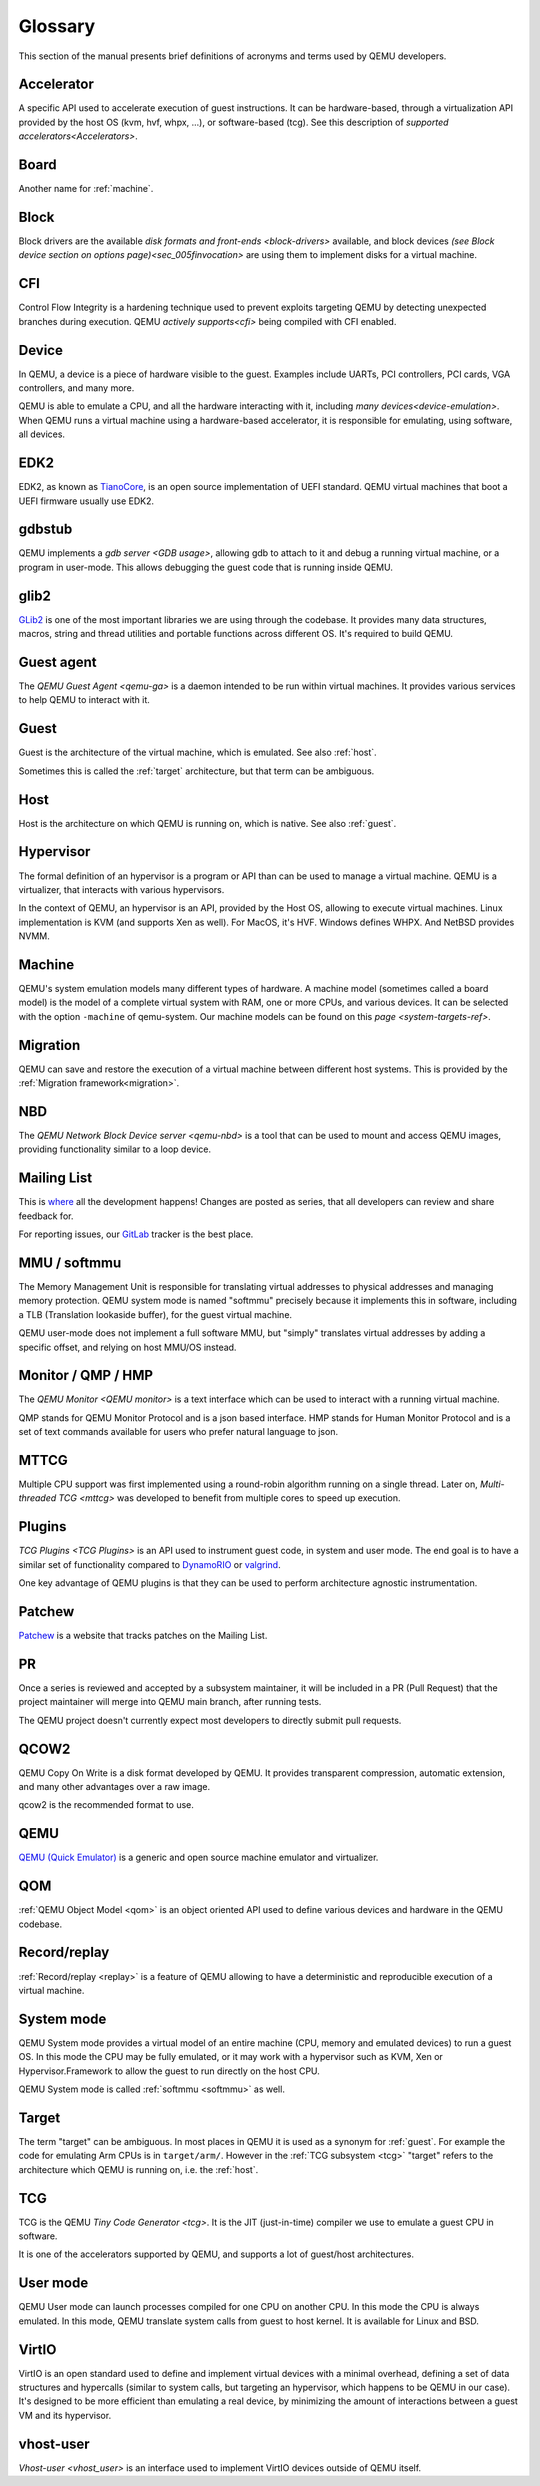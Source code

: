 .. _Glossary:

--------
Glossary
--------

This section of the manual presents brief definitions of acronyms and terms used
by QEMU developers.

Accelerator
-----------

A specific API used to accelerate execution of guest instructions. It can be
hardware-based, through a virtualization API provided by the host OS (kvm, hvf,
whpx, ...), or software-based (tcg). See this description of `supported
accelerators<Accelerators>`.

Board
-----

Another name for :ref:`machine`.

Block
-----

Block drivers are the available `disk formats and front-ends
<block-drivers>` available, and block devices `(see Block device section on
options page)<sec_005finvocation>` are using them to implement disks for a
virtual machine.

CFI
---

Control Flow Integrity is a hardening technique used to prevent exploits
targeting QEMU by detecting unexpected branches during execution. QEMU `actively
supports<cfi>` being compiled with CFI enabled.

Device
------

In QEMU, a device is a piece of hardware visible to the guest. Examples include
UARTs, PCI controllers, PCI cards, VGA controllers, and many more.

QEMU is able to emulate a CPU, and all the hardware interacting with it,
including `many devices<device-emulation>`. When QEMU runs a virtual machine
using a hardware-based accelerator, it is responsible for emulating, using
software, all devices.

EDK2
----

EDK2, as known as `TianoCore <https://www.tianocore.org/>`_, is an open source
implementation of UEFI standard. QEMU virtual machines that boot a UEFI firmware
usually use EDK2.

gdbstub
-------

QEMU implements a `gdb server <GDB usage>`, allowing gdb to attach to it and
debug a running virtual machine, or a program in user-mode. This allows
debugging the guest code that is running inside QEMU.

glib2
-----

`GLib2 <https://docs.gtk.org/glib/>`_ is one of the most important libraries we
are using through the codebase. It provides many data structures, macros, string
and thread utilities and portable functions across different OS. It's required
to build QEMU.

Guest agent
-----------

The `QEMU Guest Agent <qemu-ga>` is a daemon intended to be run within virtual
machines. It provides various services to help QEMU to interact with it.

.. _guest:

Guest
-----

Guest is the architecture of the virtual machine, which is emulated.
See also :ref:`host`.

Sometimes this is called the :ref:`target` architecture, but that term
can be ambiguous.

.. _host:

Host
----

Host is the architecture on which QEMU is running on, which is native.
See also :ref:`guest`.

Hypervisor
----------

The formal definition of an hypervisor is a program or API than can be used to
manage a virtual machine. QEMU is a virtualizer, that interacts with various
hypervisors.

In the context of QEMU, an hypervisor is an API, provided by the Host OS,
allowing to execute virtual machines. Linux implementation is KVM (and supports
Xen as well). For MacOS, it's HVF. Windows defines WHPX. And NetBSD provides
NVMM.

.. _machine:

Machine
-------

QEMU's system emulation models many different types of hardware. A machine model
(sometimes called a board model) is the model of a complete virtual system with
RAM, one or more CPUs, and various devices. It can be selected with the option
``-machine`` of qemu-system. Our machine models can be found on this `page
<system-targets-ref>`.

Migration
---------

QEMU can save and restore the execution of a virtual machine between different
host systems. This is provided by the :ref:`Migration framework<migration>`.

NBD
---

The `QEMU Network Block Device server <qemu-nbd>` is a tool that can be used to
mount and access QEMU images, providing functionality similar to a loop device.

Mailing List
------------

This is `where <https://wiki.qemu.org/Contribute/MailingLists>`_ all the
development happens! Changes are posted as series, that all developers can
review and share feedback for.

For reporting issues, our `GitLab
<https://gitlab.com/qemu-project/qemu/-/issues>`_ tracker is the best place.

.. _softmmu:

MMU / softmmu
-------------

The Memory Management Unit is responsible for translating virtual addresses to
physical addresses and managing memory protection. QEMU system mode is named
"softmmu" precisely because it implements this in software, including a TLB
(Translation lookaside buffer), for the guest virtual machine.

QEMU user-mode does not implement a full software MMU, but "simply" translates
virtual addresses by adding a specific offset, and relying on host MMU/OS
instead.

Monitor / QMP / HMP
-------------------

The `QEMU Monitor <QEMU monitor>` is a text interface which can be used to interact
with a running virtual machine.

QMP stands for QEMU Monitor Protocol and is a json based interface.
HMP stands for Human Monitor Protocol and is a set of text commands available
for users who prefer natural language to json.

MTTCG
-----

Multiple CPU support was first implemented using a round-robin algorithm
running on a single thread. Later on, `Multi-threaded TCG <mttcg>` was developed
to benefit from multiple cores to speed up execution.

Plugins
-------

`TCG Plugins <TCG Plugins>` is an API used to instrument guest code, in system
and user mode. The end goal is to have a similar set of functionality compared
to `DynamoRIO <https://dynamorio.org/>`_ or `valgrind <https://valgrind.org/>`_.

One key advantage of QEMU plugins is that they can be used to perform
architecture agnostic instrumentation.

Patchew
-------

`Patchew <https://patchew.org/QEMU/>`_ is a website that tracks patches on the
Mailing List.

PR
--

Once a series is reviewed and accepted by a subsystem maintainer, it will be
included in a PR (Pull Request) that the project maintainer will merge into QEMU
main branch, after running tests.

The QEMU project doesn't currently expect most developers to directly submit
pull requests.

QCOW2
-----

QEMU Copy On Write is a disk format developed by QEMU. It provides transparent
compression, automatic extension, and many other advantages over a raw image.

qcow2 is the recommended format to use.

QEMU
----

`QEMU (Quick Emulator) <https://www.qemu.org/>`_ is a generic and open source
machine emulator and virtualizer.

QOM
---

:ref:`QEMU Object Model <qom>` is an object oriented API used to define
various devices and hardware in the QEMU codebase.

Record/replay
-------------

:ref:`Record/replay <replay>` is a feature of QEMU allowing to have a
deterministic and reproducible execution of a virtual machine.

System mode
-----------

QEMU System mode provides a virtual model of an entire machine (CPU, memory and
emulated devices) to run a guest OS. In this mode the CPU may be fully emulated,
or it may work with a hypervisor such as KVM, Xen or Hypervisor.Framework to
allow the guest to run directly on the host CPU.

QEMU System mode is called :ref:`softmmu <softmmu>` as well.

.. _target:

Target
------

The term "target" can be ambiguous. In most places in QEMU it is used as a
synonym for :ref:`guest`. For example the code for emulating Arm CPUs is in
``target/arm/``. However in the :ref:`TCG subsystem <tcg>` "target" refers to the
architecture which QEMU is running on, i.e. the :ref:`host`.

TCG
---

TCG is the QEMU `Tiny Code Generator <tcg>`. It is the JIT (just-in-time)
compiler we use to emulate a guest CPU in software.

It is one of the accelerators supported by QEMU, and supports a lot of
guest/host architectures.

User mode
---------

QEMU User mode can launch processes compiled for one CPU on another CPU. In this
mode the CPU is always emulated. In this mode, QEMU translate system calls from
guest to host kernel. It is available for Linux and BSD.

VirtIO
------

VirtIO is an open standard used to define and implement virtual devices with a
minimal overhead, defining a set of data structures and hypercalls (similar to
system calls, but targeting an hypervisor, which happens to be QEMU in our
case). It's designed to be more efficient than emulating a real device, by
minimizing the amount of interactions between a guest VM and its hypervisor.

vhost-user
----------

`Vhost-user <vhost_user>` is an interface used to implement VirtIO devices
outside of QEMU itself.
